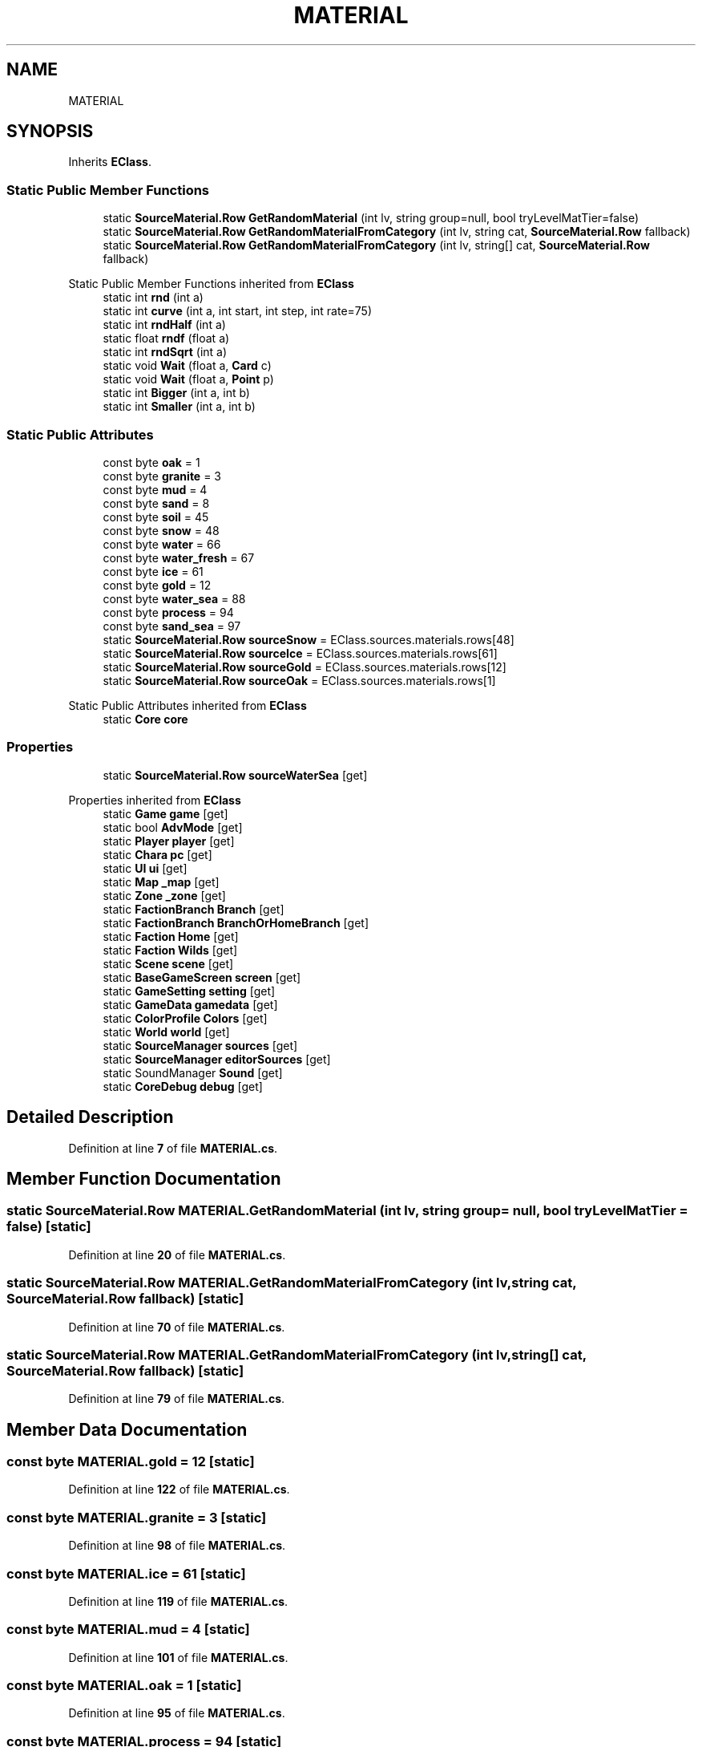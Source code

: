 .TH "MATERIAL" 3 "Elin Modding Docs Doc" \" -*- nroff -*-
.ad l
.nh
.SH NAME
MATERIAL
.SH SYNOPSIS
.br
.PP
.PP
Inherits \fBEClass\fP\&.
.SS "Static Public Member Functions"

.in +1c
.ti -1c
.RI "static \fBSourceMaterial\&.Row\fP \fBGetRandomMaterial\fP (int lv, string group=null, bool tryLevelMatTier=false)"
.br
.ti -1c
.RI "static \fBSourceMaterial\&.Row\fP \fBGetRandomMaterialFromCategory\fP (int lv, string cat, \fBSourceMaterial\&.Row\fP fallback)"
.br
.ti -1c
.RI "static \fBSourceMaterial\&.Row\fP \fBGetRandomMaterialFromCategory\fP (int lv, string[] cat, \fBSourceMaterial\&.Row\fP fallback)"
.br
.in -1c

Static Public Member Functions inherited from \fBEClass\fP
.in +1c
.ti -1c
.RI "static int \fBrnd\fP (int a)"
.br
.ti -1c
.RI "static int \fBcurve\fP (int a, int start, int step, int rate=75)"
.br
.ti -1c
.RI "static int \fBrndHalf\fP (int a)"
.br
.ti -1c
.RI "static float \fBrndf\fP (float a)"
.br
.ti -1c
.RI "static int \fBrndSqrt\fP (int a)"
.br
.ti -1c
.RI "static void \fBWait\fP (float a, \fBCard\fP c)"
.br
.ti -1c
.RI "static void \fBWait\fP (float a, \fBPoint\fP p)"
.br
.ti -1c
.RI "static int \fBBigger\fP (int a, int b)"
.br
.ti -1c
.RI "static int \fBSmaller\fP (int a, int b)"
.br
.in -1c
.SS "Static Public Attributes"

.in +1c
.ti -1c
.RI "const byte \fBoak\fP = 1"
.br
.ti -1c
.RI "const byte \fBgranite\fP = 3"
.br
.ti -1c
.RI "const byte \fBmud\fP = 4"
.br
.ti -1c
.RI "const byte \fBsand\fP = 8"
.br
.ti -1c
.RI "const byte \fBsoil\fP = 45"
.br
.ti -1c
.RI "const byte \fBsnow\fP = 48"
.br
.ti -1c
.RI "const byte \fBwater\fP = 66"
.br
.ti -1c
.RI "const byte \fBwater_fresh\fP = 67"
.br
.ti -1c
.RI "const byte \fBice\fP = 61"
.br
.ti -1c
.RI "const byte \fBgold\fP = 12"
.br
.ti -1c
.RI "const byte \fBwater_sea\fP = 88"
.br
.ti -1c
.RI "const byte \fBprocess\fP = 94"
.br
.ti -1c
.RI "const byte \fBsand_sea\fP = 97"
.br
.ti -1c
.RI "static \fBSourceMaterial\&.Row\fP \fBsourceSnow\fP = EClass\&.sources\&.materials\&.rows[48]"
.br
.ti -1c
.RI "static \fBSourceMaterial\&.Row\fP \fBsourceIce\fP = EClass\&.sources\&.materials\&.rows[61]"
.br
.ti -1c
.RI "static \fBSourceMaterial\&.Row\fP \fBsourceGold\fP = EClass\&.sources\&.materials\&.rows[12]"
.br
.ti -1c
.RI "static \fBSourceMaterial\&.Row\fP \fBsourceOak\fP = EClass\&.sources\&.materials\&.rows[1]"
.br
.in -1c

Static Public Attributes inherited from \fBEClass\fP
.in +1c
.ti -1c
.RI "static \fBCore\fP \fBcore\fP"
.br
.in -1c
.SS "Properties"

.in +1c
.ti -1c
.RI "static \fBSourceMaterial\&.Row\fP \fBsourceWaterSea\fP\fR [get]\fP"
.br
.in -1c

Properties inherited from \fBEClass\fP
.in +1c
.ti -1c
.RI "static \fBGame\fP \fBgame\fP\fR [get]\fP"
.br
.ti -1c
.RI "static bool \fBAdvMode\fP\fR [get]\fP"
.br
.ti -1c
.RI "static \fBPlayer\fP \fBplayer\fP\fR [get]\fP"
.br
.ti -1c
.RI "static \fBChara\fP \fBpc\fP\fR [get]\fP"
.br
.ti -1c
.RI "static \fBUI\fP \fBui\fP\fR [get]\fP"
.br
.ti -1c
.RI "static \fBMap\fP \fB_map\fP\fR [get]\fP"
.br
.ti -1c
.RI "static \fBZone\fP \fB_zone\fP\fR [get]\fP"
.br
.ti -1c
.RI "static \fBFactionBranch\fP \fBBranch\fP\fR [get]\fP"
.br
.ti -1c
.RI "static \fBFactionBranch\fP \fBBranchOrHomeBranch\fP\fR [get]\fP"
.br
.ti -1c
.RI "static \fBFaction\fP \fBHome\fP\fR [get]\fP"
.br
.ti -1c
.RI "static \fBFaction\fP \fBWilds\fP\fR [get]\fP"
.br
.ti -1c
.RI "static \fBScene\fP \fBscene\fP\fR [get]\fP"
.br
.ti -1c
.RI "static \fBBaseGameScreen\fP \fBscreen\fP\fR [get]\fP"
.br
.ti -1c
.RI "static \fBGameSetting\fP \fBsetting\fP\fR [get]\fP"
.br
.ti -1c
.RI "static \fBGameData\fP \fBgamedata\fP\fR [get]\fP"
.br
.ti -1c
.RI "static \fBColorProfile\fP \fBColors\fP\fR [get]\fP"
.br
.ti -1c
.RI "static \fBWorld\fP \fBworld\fP\fR [get]\fP"
.br
.ti -1c
.RI "static \fBSourceManager\fP \fBsources\fP\fR [get]\fP"
.br
.ti -1c
.RI "static \fBSourceManager\fP \fBeditorSources\fP\fR [get]\fP"
.br
.ti -1c
.RI "static SoundManager \fBSound\fP\fR [get]\fP"
.br
.ti -1c
.RI "static \fBCoreDebug\fP \fBdebug\fP\fR [get]\fP"
.br
.in -1c
.SH "Detailed Description"
.PP 
Definition at line \fB7\fP of file \fBMATERIAL\&.cs\fP\&.
.SH "Member Function Documentation"
.PP 
.SS "static \fBSourceMaterial\&.Row\fP MATERIAL\&.GetRandomMaterial (int lv, string group = \fRnull\fP, bool tryLevelMatTier = \fRfalse\fP)\fR [static]\fP"

.PP
Definition at line \fB20\fP of file \fBMATERIAL\&.cs\fP\&.
.SS "static \fBSourceMaterial\&.Row\fP MATERIAL\&.GetRandomMaterialFromCategory (int lv, string cat, \fBSourceMaterial\&.Row\fP fallback)\fR [static]\fP"

.PP
Definition at line \fB70\fP of file \fBMATERIAL\&.cs\fP\&.
.SS "static \fBSourceMaterial\&.Row\fP MATERIAL\&.GetRandomMaterialFromCategory (int lv, string[] cat, \fBSourceMaterial\&.Row\fP fallback)\fR [static]\fP"

.PP
Definition at line \fB79\fP of file \fBMATERIAL\&.cs\fP\&.
.SH "Member Data Documentation"
.PP 
.SS "const byte MATERIAL\&.gold = 12\fR [static]\fP"

.PP
Definition at line \fB122\fP of file \fBMATERIAL\&.cs\fP\&.
.SS "const byte MATERIAL\&.granite = 3\fR [static]\fP"

.PP
Definition at line \fB98\fP of file \fBMATERIAL\&.cs\fP\&.
.SS "const byte MATERIAL\&.ice = 61\fR [static]\fP"

.PP
Definition at line \fB119\fP of file \fBMATERIAL\&.cs\fP\&.
.SS "const byte MATERIAL\&.mud = 4\fR [static]\fP"

.PP
Definition at line \fB101\fP of file \fBMATERIAL\&.cs\fP\&.
.SS "const byte MATERIAL\&.oak = 1\fR [static]\fP"

.PP
Definition at line \fB95\fP of file \fBMATERIAL\&.cs\fP\&.
.SS "const byte MATERIAL\&.process = 94\fR [static]\fP"

.PP
Definition at line \fB128\fP of file \fBMATERIAL\&.cs\fP\&.
.SS "const byte MATERIAL\&.sand = 8\fR [static]\fP"

.PP
Definition at line \fB104\fP of file \fBMATERIAL\&.cs\fP\&.
.SS "const byte MATERIAL\&.sand_sea = 97\fR [static]\fP"

.PP
Definition at line \fB131\fP of file \fBMATERIAL\&.cs\fP\&.
.SS "const byte MATERIAL\&.snow = 48\fR [static]\fP"

.PP
Definition at line \fB110\fP of file \fBMATERIAL\&.cs\fP\&.
.SS "const byte MATERIAL\&.soil = 45\fR [static]\fP"

.PP
Definition at line \fB107\fP of file \fBMATERIAL\&.cs\fP\&.
.SS "\fBSourceMaterial\&.Row\fP MATERIAL\&.sourceGold = EClass\&.sources\&.materials\&.rows[12]\fR [static]\fP"

.PP
Definition at line \fB140\fP of file \fBMATERIAL\&.cs\fP\&.
.SS "\fBSourceMaterial\&.Row\fP MATERIAL\&.sourceIce = EClass\&.sources\&.materials\&.rows[61]\fR [static]\fP"

.PP
Definition at line \fB137\fP of file \fBMATERIAL\&.cs\fP\&.
.SS "\fBSourceMaterial\&.Row\fP MATERIAL\&.sourceOak = EClass\&.sources\&.materials\&.rows[1]\fR [static]\fP"

.PP
Definition at line \fB143\fP of file \fBMATERIAL\&.cs\fP\&.
.SS "\fBSourceMaterial\&.Row\fP MATERIAL\&.sourceSnow = EClass\&.sources\&.materials\&.rows[48]\fR [static]\fP"

.PP
Definition at line \fB134\fP of file \fBMATERIAL\&.cs\fP\&.
.SS "const byte MATERIAL\&.water = 66\fR [static]\fP"

.PP
Definition at line \fB113\fP of file \fBMATERIAL\&.cs\fP\&.
.SS "const byte MATERIAL\&.water_fresh = 67\fR [static]\fP"

.PP
Definition at line \fB116\fP of file \fBMATERIAL\&.cs\fP\&.
.SS "const byte MATERIAL\&.water_sea = 88\fR [static]\fP"

.PP
Definition at line \fB125\fP of file \fBMATERIAL\&.cs\fP\&.
.SH "Property Documentation"
.PP 
.SS "\fBSourceMaterial\&.Row\fP MATERIAL\&.sourceWaterSea\fR [static]\fP, \fR [get]\fP"

.PP
Definition at line \fB11\fP of file \fBMATERIAL\&.cs\fP\&.

.SH "Author"
.PP 
Generated automatically by Doxygen for Elin Modding Docs Doc from the source code\&.
